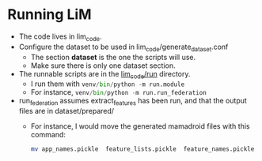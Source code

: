 * Running LiM
- The code lives in lim_code.
- Configure the dataset to be used in lim_code/generate_dataset.conf
  - The section *dataset* is the one the scripts will use.
  - Make sure there is only one dataset section.
- The runnable scripts are in the _lim_code/run_ directory.
  - I run them with src_python[:exports code]{venv/bin/python -m run.module}
  - For instance, src_python[:exports code]{venv/bin/python -m run.run_federation}
- run_federation assumes extract_features has been run, and that the output files are in dataset/prepared/
  - For instance, I would move the generated mamadroid files with this command:
    #+BEGIN_SRC bash :exports code
     mv app_names.pickle  feature_lists.pickle  feature_names.pickle  features.npz  labels.npz dataset_mamadroid/prepared/
     #+END_SRC
